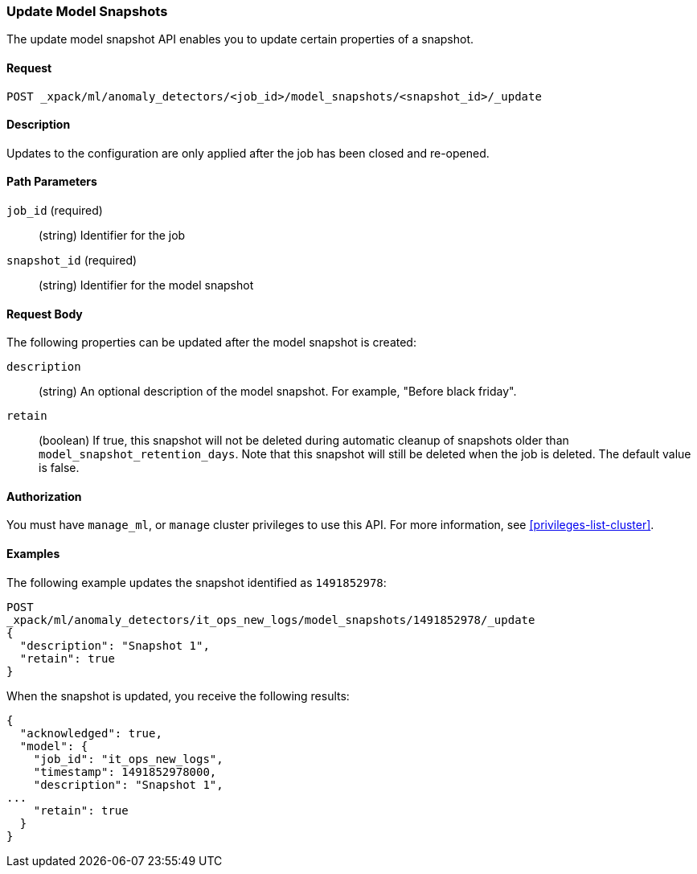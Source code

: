 //lcawley Verified example output 2017-04-11
[[ml-update-snapshot]]
=== Update Model Snapshots

The update model snapshot API enables you to update certain properties of a snapshot.

==== Request

`POST _xpack/ml/anomaly_detectors/<job_id>/model_snapshots/<snapshot_id>/_update`


==== Description

//TBD. Is the following still true? - not sure but close/open would be the method
Updates to the configuration are only applied after the job has been closed
and re-opened.


==== Path Parameters

`job_id` (required)::
  (string) Identifier for the job

`snapshot_id` (required)::
  (string) Identifier for the model snapshot

==== Request Body

The following properties can be updated after the model snapshot is created:

`description`::
  (string) An optional description of the model snapshot. For example,
  "Before black friday".

`retain`::
  (boolean) If true, this snapshot will not be deleted during automatic cleanup
  of snapshots older than `model_snapshot_retention_days`.
  Note that this snapshot will still be deleted when the job is deleted.
  The default value is false.


==== Authorization

You must have `manage_ml`, or `manage` cluster privileges to use this API.
For more information, see <<privileges-list-cluster>>.


==== Examples

The following example updates the snapshot identified as `1491852978`:

[source,js]
--------------------------------------------------
POST
_xpack/ml/anomaly_detectors/it_ops_new_logs/model_snapshots/1491852978/_update
{
  "description": "Snapshot 1",
  "retain": true
}
--------------------------------------------------
// CONSOLE
// TEST[skip:todo]

When the snapshot is updated, you receive the following results:
[source,js]
----
{
  "acknowledged": true,
  "model": {
    "job_id": "it_ops_new_logs",
    "timestamp": 1491852978000,
    "description": "Snapshot 1",
...
    "retain": true
  }
}
----

